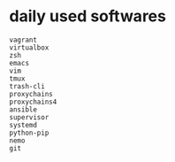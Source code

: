* daily used softwares
:PROPERTIES:
:CUSTOM_ID: daily-used-softwares
:END:
#+begin_example
vagrant
virtualbox
zsh
emacs
vim
tmux
trash-cli
proxychains
proxychains4
ansible
supervisor
systemd
python-pip
nemo
git
#+end_example
